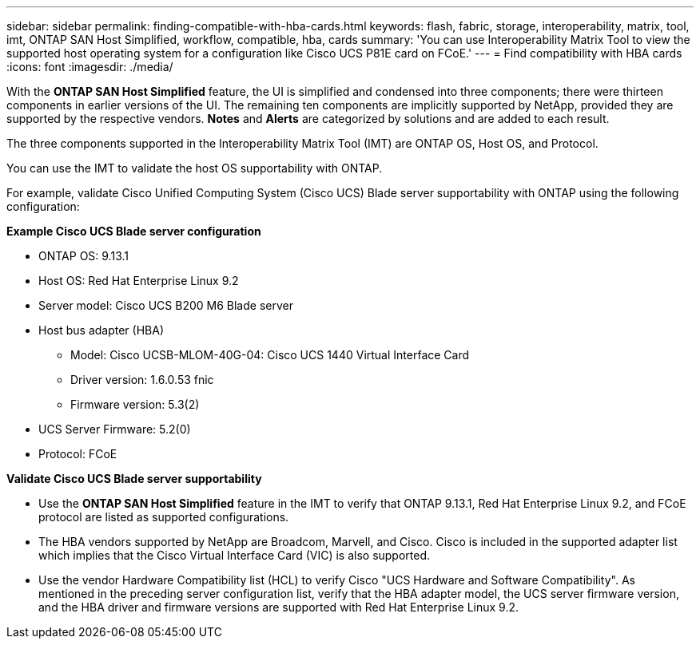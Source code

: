 ---
sidebar: sidebar
permalink: finding-compatible-with-hba-cards.html
keywords: flash, fabric, storage, interoperability, matrix, tool, imt, ONTAP SAN Host Simplified, workflow, compatible, hba, cards
summary:  'You can use Interoperability Matrix Tool to view the supported host operating system for a configuration like Cisco UCS P81E card on FCoE.'
---
= Find compatibility with HBA cards
:icons: font
:imagesdir: ./media/

[.lead]
With the *ONTAP SAN Host Simplified* feature, the UI is simplified and condensed into three components; there were thirteen components in earlier versions of the UI. The remaining ten components are implicitly supported by NetApp, provided they are supported by the respective vendors. *Notes* and *Alerts* are categorized by solutions and are added to each result.

The three components supported in the Interoperability Matrix Tool (IMT) are ONTAP OS, Host OS, and Protocol. 

You can use the IMT to validate the host OS supportability with ONTAP. 

For example, validate Cisco Unified Computing System (Cisco UCS) Blade server supportability with ONTAP using the following configuration:

*Example Cisco UCS Blade server configuration* 

* ONTAP OS: 9.13.1
* Host OS: Red Hat Enterprise Linux 9.2
* Server model: Cisco UCS B200 M6 Blade server
* Host bus adapter (HBA) 
** Model: Cisco UCSB-MLOM-40G-04: Cisco UCS 1440 Virtual Interface Card
** Driver version: 1.6.0.53 fnic 
** Firmware version: 5.3(2)
* UCS Server Firmware: 5.2(0)
* Protocol: FCoE

*Validate Cisco UCS Blade server supportability*

* Use the *ONTAP SAN Host Simplified* feature in the IMT to verify that ONTAP 9.13.1, Red Hat Enterprise Linux 9.2, and FCoE protocol are listed as supported configurations.

* The HBA vendors supported by NetApp are Broadcom, Marvell, and Cisco. Cisco is included in the supported adapter list which implies that the Cisco Virtual Interface Card (VIC) is also supported. 

* Use the vendor Hardware Compatibility list (HCL) to verify Cisco "UCS Hardware and Software Compatibility". As mentioned in the preceding server configuration list, verify that the HBA adapter model, the UCS server firmware version, and the HBA driver and firmware versions are supported with Red Hat Enterprise Linux 9.2. 


//29-Sep-2023 OTHERDOC-31